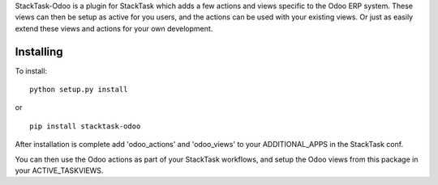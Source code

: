 StackTask-Odoo is a plugin for StackTask which adds a few actions and views specific to the Odoo ERP system. These views can then be setup as active for you users, and the actions can be used with your existing views. Or just as easily extend these views and actions for your own development.

Installing
====================

To install:

::

    python setup.py install

or

::

    pip install stacktask-odoo


After installation is complete add 'odoo_actions' and 'odoo_views' to your ADDITIONAL_APPS in the StackTask conf.

You can then use the Odoo actions as part of your StackTask workflows, and setup the Odoo views from this package in your ACTIVE_TASKVIEWS.